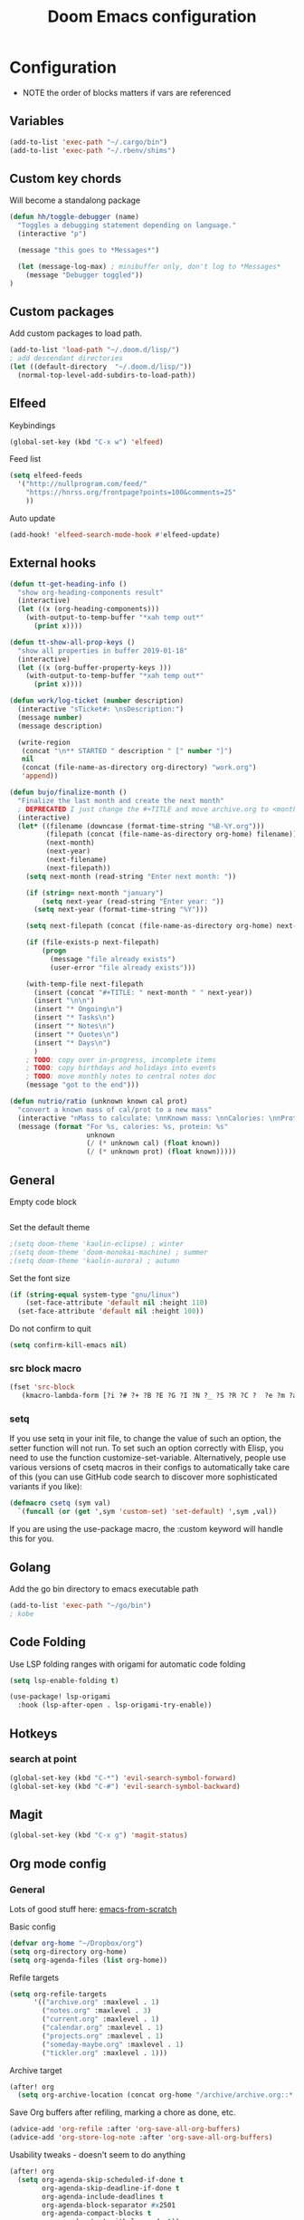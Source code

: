 #+TITLE: Doom Emacs configuration
#+VERSION: 1.0
#+PROPERTY: header-args :results silent

* Configuration
- NOTE the order of blocks matters if vars are referenced

** Variables
#+BEGIN_SRC emacs-lisp
(add-to-list 'exec-path "~/.cargo/bin")
(add-to-list 'exec-path "~/.rbenv/shims")
#+END_SRC

** Custom key chords
Will become a standalong package
#+BEGIN_SRC emacs-lisp
(defun hh/toggle-debugger (name)
  "Toggles a debugging statement depending on language."
  (interactive "p")

  (message "this goes to *Messages*")

  (let (message-log-max) ; minibuffer only, don't log to *Messages*
    (message "Debugger toggled"))
)
#+END_SRC
** Custom packages
Add custom packages to load path.

#+BEGIN_SRC emacs-lisp
(add-to-list 'load-path "~/.doom.d/lisp/")
; add descendant directories
(let ((default-directory  "~/.doom.d/lisp/"))
  (normal-top-level-add-subdirs-to-load-path))
#+END_SRC

** Elfeed
Keybindings
#+BEGIN_SRC emacs-lisp
(global-set-key (kbd "C-x w") 'elfeed)
#+END_SRC

Feed list
#+BEGIN_SRC emacs-lisp
(setq elfeed-feeds
  '("http://nullprogram.com/feed/"
    "https://hnrss.org/frontpage?points=100&comments=25"
    ))
#+END_SRC

Auto update
#+BEGIN_SRC emacs-lisp
(add-hook! 'elfeed-search-mode-hook #'elfeed-update)
#+END_SRC

** External hooks
#+BEGIN_SRC emacs-lisp
(defun tt-get-heading-info ()
  "show org-heading-components result"
  (interactive)
  (let ((x (org-heading-components)))
    (with-output-to-temp-buffer "*xah temp out*"
      (print x))))

(defun tt-show-all-prop-keys ()
  "show all properties in buffer 2019-01-18"
  (interactive)
  (let ((x (org-buffer-property-keys )))
    (with-output-to-temp-buffer "*xah temp out*"
      (print x))))

(defun work/log-ticket (number description)
  (interactive "sTicket#: \nsDescription:")
  (message number)
  (message description)

  (write-region
   (concat "\n** STARTED " description " [" number "]")
   nil
   (concat (file-name-as-directory org-directory) "work.org")
   'append))

(defun bujo/finalize-month ()
  "Finalize the last month and create the next month"
  ; DEPRECATED I just change the #+TITLE and move archive.org to <month>-<year>.org 1/24/2023
  (interactive)
  (let* ((filename (downcase (format-time-string "%B-%Y.org")))
         (filepath (concat (file-name-as-directory org-home) filename))
         (next-month)
         (next-year)
         (next-filename)
         (next-filepath))
    (setq next-month (read-string "Enter next month: "))

    (if (string= next-month "january")
        (setq next-year (read-string "Enter year: "))
      (setq next-year (format-time-string "%Y")))

    (setq next-filepath (concat (file-name-as-directory org-home) next-month "-" next-year ".org" ))

    (if (file-exists-p next-filepath)
        (progn
          (message "file already exists")
          (user-error "file already exists")))

    (with-temp-file next-filepath
      (insert (concat "#+TITLE: " next-month " " next-year))
      (insert "\n\n")
      (insert "* Ongoing\n")
      (insert "* Tasks\n")
      (insert "* Notes\n")
      (insert "* Quotes\n")
      (insert "* Days\n")
      )
    ; TODO: copy over in-progress, incomplete items
    ; TODO: copy birthdays and holidays into events
    ; TODO: move monthly notes to central notes doc
    (message "got to the end")))

(defun nutrio/ratio (unknown known cal prot)
  "convert a known mass of cal/prot to a new mass"
  (interactive "nMass to calculate: \nnKnown mass: \nnCalories: \nnProtein:")
  (message (format "For %s, calories: %s, protein: %s"
                   unknown
                   (/ (* unknown cal) (float known))
                   (/ (* unknown prot) (float known)))))
#+END_SRC

** General
Empty code block
#+BEGIN_SRC emacs-lisp

#+END_SRC

Set the default theme
#+BEGIN_SRC emacs-lisp
;(setq doom-theme 'kaolin-eclipse) ; winter
;(setq doom-theme 'doom-monokai-machine) ; summer
;(setq doom-theme 'kaolin-aurora) ; autumn
#+END_SRC

Set the font size
#+BEGIN_SRC emacs-lisp
(if (string-equal system-type "gnu/linux")
    (set-face-attribute 'default nil :height 110)
  (set-face-attribute 'default nil :height 100))
#+END_SRC

Do not confirm to quit
#+BEGIN_SRC emacs-lisp
(setq confirm-kill-emacs nil)
#+END_SRC

*** src block macro
#+BEGIN_SRC emacs-lisp
(fset 'src-block
   (kmacro-lambda-form [?i ?# ?+ ?B ?E ?G ?I ?N ?_ ?S ?R ?C ?  ?e ?m ?a ?c ?s ?- ?l ?i ?p backspace ?s ?p return ?# ?+ ?E ?N ?D ?_ ?S ?R ?C] 0 "%d"))
#+END_SRC

*** setq
If you use setq in your init file, to change the value of such an option, the setter function will not run. To set such an option correctly with Elisp, you need to use the function customize-set-variable. Alternatively, people use various versions of csetq macros in their configs to automatically take care of this (you can use GitHub code search to discover more sophisticated variants if you like):
#+BEGIN_SRC emacs-lisp
(defmacro csetq (sym val)
  `(funcall (or (get ',sym 'custom-set) 'set-default) ',sym ,val))
#+END_SRC
If you are using the use-package macro, the :custom keyword will handle this for you.

** Golang
Add the go bin directory to emacs executable path
#+BEGIN_SRC emacs-lisp
(add-to-list 'exec-path "~/go/bin")
; kobe
#+END_SRC

** Code Folding
Use LSP folding ranges with origami for automatic code folding
#+BEGIN_SRC emacs-lisp
(setq lsp-enable-folding t)

(use-package! lsp-origami
  :hook (lsp-after-open . lsp-origami-try-enable))
#+END_SRC

** Hotkeys
*** search at point
#+BEGIN_SRC emacs-lisp
(global-set-key (kbd "C-*") 'evil-search-symbol-forward)
(global-set-key (kbd "C-#") 'evil-search-symbol-backward)
#+END_SRC

** Magit
#+BEGIN_SRC emacs-lisp
(global-set-key (kbd "C-x g") 'magit-status)
#+END_SRC

** Org mode config
*** General
Lots of good stuff here: [[https://github.com/daviwil/emacs-from-scratch/blob/c55d0f5e309f7ed8ffa3c00bc35c75937a5184e4/init.el][emacs-from-scratch]]

Basic config
#+BEGIN_SRC emacs-lisp
(defvar org-home "~/Dropbox/org")
(setq org-directory org-home)
(setq org-agenda-files (list org-home))
#+END_SRC

Refile targets
#+BEGIN_SRC emacs-lisp
(setq org-refile-targets
      '(("archive.org" :maxlevel . 1)
        ("notes.org" :maxlevel . 3)
        ("current.org" :maxlevel . 1)
        ("calendar.org" :maxlevel . 1)
        ("projects.org" :maxlevel . 1)
        ("someday-maybe.org" :maxlevel . 1)
        ("tickler.org" :maxlevel . 1)))
#+END_SRC

Archive target
#+BEGIN_SRC emacs-lisp
(after! org
  (setq org-archive-location (concat org-home "/archive/archive.org::* From %s")))
#+END_SRC

Save Org buffers after refiling, marking a chore as done, etc.
#+BEGIN_SRC emacs-lisp
(advice-add 'org-refile :after 'org-save-all-org-buffers)
(advice-add 'org-store-log-note :after 'org-save-all-org-buffers)
#+END_SRC

Usability tweaks - doesn't seem to do anything
#+BEGIN_SRC emacs-lisp
(after! org
  (setq org-agenda-skip-scheduled-if-done t
        org-agenda-skip-deadline-if-done t
        org-agenda-include-deadlines t
        org-agenda-block-separator #x2501
        org-agenda-compact-blocks t
        org-agenda-start-with-log-mode t))
#+END_SRC
*** Agenda view
Basic setup of an agenda view. Should use super-agenda to really customize this.
#+BEGIN_SRC emacs-lisp
(setq org-agenda-custom-commands
      '(("d" "Dashboard"
         ((agenda "" ((org-deadline-warning-days 7)))
          (todo "NEXT"
                ((org-agenda-overriding-header "Next Tasks")))
                                        ; need this to pull in the list of projects
          (tags-todo "agenda/ACTIVE" ((org-agenda-overriding-header "Active Projects")))))

        ("q" "Shopping list" tags-todo "+shopping")

        ("e" tags-todo "+easy"
         ((org-agenda-overriding-header "Low Effort Tasks")
          (org-agenda-max-todos 20)
          (org-agenda-files org-agenda-files)))
        ))
#+END_SRC

*** Bookmarks
Work in progress
#+BEGIN_SRC emacs-lisp
#+END_SRC

*** Capture templates
[[https://orgmode.org/guide/Capture.html][Docs]]
#+BEGIN_SRC emacs-lisp
(after! org
  (setq org-capture-templates
        `(("t" "Todo" entry (file+headline ,(format "%s/inbox.org" org-home) "Tasks")
           "* TODO %?\n %U - %a\n %i"
           :empty-lines 1)

          ("j" "Journal" entry (file+datetree ,(format "%s/journal.org" org-home))
           "* %?\n\nEntered on %U from %i\n %a"
           :empty-lines 1)

          ("n" "Note" entry (file+headline ,(format "%s/inbox.org" org-home) "Notes")
           "* %?\n %U - %a\n %i")

          ("b" "Book" entry (file+headline ,(format "%s/books.org" org-home) "To read")
           "* %?\n %i")

          ("c" "Contact" entry (file ,(format "%s/contacts.org" org-home))
           "* %?\n %i")

          ("B" "Birthday" entry (file+headline ,(format "%s/calendar.org" org-home) "Birthdays")
           "* %?'s birthday\n %i")

          ("q" "Quote" entry (file ,(format "%s/quotes.org" org-home))
           "* %?\n %i")

          ("w" "Weight" table-line (file+headline ,(format "%s/fitness.org" org-home) "Weight")
           "| %U | %^{Weight} | %^{Notes} |" :kill-buffer t)


          )))
#+END_SRC

*** Publishing
Inspired by https://ogbe.net/emacs/emacs
#+BEGIN_SRC emacs-lisp
(setq cmdc/base-dir (format "%s/chrismoylandotcom/" org-home))
(setq cmdc/publish-dir "~/public_html/")

(setq cmdc/styles-and-scripts
      (concat
       "<link rel='stylesheet' href='/css/reset.css' />\n"
       "<link rel='stylesheet' href='/css/site.css' />\n"
       )
      )

(setq cmdc/website-header
      (let ((header-partial (concat (file-name-as-directory cmdc/base-dir) "_header.html")))
        (with-temp-buffer
          (insert-file-contents header-partial)
          (buffer-string))))

(setq cmdc/website-footer
      (let ((footer-partial (concat (file-name-as-directory cmdc/base-dir) "_footer.html")))
        (with-temp-buffer
          (insert-file-contents footer-partial)
          (buffer-string))))

(require 'ox-publish)
(setq org-publish-project-alist
      `(("chrismoylandotcom-pages"
         :base-directory ,cmdc/base-dir
         :base-extension "org"
         :publishing-directory ,cmdc/publish-dir
         :recursive t
         :publishing-function org-html-publish-to-html
         :headline-levels 4             ; Just the default for this project.
         :auto-preamble t
         :with-author nil
         :with-creator nil
         :with-toc nil
         :time-stamp-file nil
         :html-head-extra ,cmdc/styles-and-scripts
         :html-preamble ,cmdc/website-header
         :html-postamble ,cmdc/website-footer
         )
        ("chrismoylandotcom-static"
         :base-directory ,(format "%s/chrismoylandotcom/" org-home)
         :base-extension "css\\|js\\|png\\|jpg\\|gif\\|pdf\\|mp3\\|ogg\\|swf"
         :publishing-directory ,cmdc/publish-dir
         :recursive t
         :publishing-function org-publish-attachment )
        ("chrismoylandotcom" :components ("chrismoylandotcom-pages" "chrismoylandotcom-static"))))
#+END_SRC

*** Record the timestamp when a TODO item was completed
#+BEGIN_SRC emacs-lisp
  (csetq org-log-done t)
  (csetq org-log-into-drawer t)
#+END_SRC

*** Roam
Work in progress as of 1/24/2023
Set the org directory and general options
#+BEGIN_SRC emacs-lisp
(csetq org-roam-directory "~/Dropbox/org-roam")
(csetq org-roam-completion-system 'ivy)
(add-hook 'after-init-hook 'org-roam-mode)
#+END_SRC


Shortcuts
#+BEGIN_SRC emacs-lisp
(after! org-roam
  (map! :leader
        :prefix "n"
        :desc "org-roam" "l" #'org-roam
        :desc "org-roam-insert" "i" #'org-roam-insert
        :desc "org-roam-switch-to-buffer" "b" #'org-roam-switch-to-buffer
        :desc "org-roam-find-file" "f" #'org-roam-find-file
        :desc "org-roam-show-graph" "g" #'org-roam-show-graph
        :desc "org-roam-insert" "i" #'org-roam-insert
        :desc "org-roam-capture" "c" #'org-roam-capture ))
#+END_SRC

*** RSpec
go through dip
#+BEGIN_SRC emacs-lisp
(setq rspec-spec-command "bundle exec rspec")
#+END_SRC

*** Journal
not really used right now
#+BEGIN_SRC emacs-lisp
;(use-package org-journal
;      :custom
;      (org-journal-dir org-roam-directory)
;      (org-journal-date-prefix "#+TITLE: ")
;      (org-journal-file-format "%Y-%m-%d.org")
;      (org-journal-date-format "%A, %d %B %Y"))
(setq org-journal-enable-agenda-integration t)
#+END_SRC
*** org-habit
#+BEGIN_SRC emacs-lisp
#+END_SRC
*** org-webtools
#+BEGIN_SRC emacs-lisp
(setq org-web-tools-pandoc-sleep-time 1)
#+END_SRC
*** org-autosort
#+BEGIN_SRC emacs-lisp
(use-package! org-autosort
  :after org
  :config

  (setq org-autosort-sort-at-file-open t) ; Sort entries when file opens
  ;; Set your global sorting strategy, e.g., by priority then TODO
  (setq org-autosort-global-sorting-strategy '(priority-down todo-up)))
#+END_SRC


*** Tags
#+BEGIN_SRC emacs-lisp
(setq org-tag-alist
      '((:startgroup)
        ; put mutually exclusive tags here
        (:endgroup)
        ("@house" . ?H)
        ("@work" . ?W)
        ("@garage" . ?G)
        ("@yard" . ?Y)
        ("@basement" . ?B)
        ("@computer" . ?C)
        ("reading" . ?r)
        ("shopping". ?s)
        ("easy" .?e)
                ))
#+END_SRC

*** Todo keywords
#+BEGIN_SRC emacs-lisp
(after! org
  (setq org-todo-keywords
        '((sequence "TODO(t)" "NEXT(n)" "|" "DONE(d)")
          (sequence "BACKLOG(b)" "READY(r)" "ACTIVE(a)" "WAIT(w@/!)" "HOLD(h)" "|" "COMPLETED(c)" "CANC(k)")
                )))
#+END_SRC

TODO entry automatically changes to DONE when all children are done
#+BEGIN_SRC emacs-lisp
(defun org-summary-todo (n-done n-not-done)
  "Switch entry to DONE when all subentries are done, to TODO otherwise."
  (let (org-log-done org-log-states)   ; turn off logging
    (org-todo (if (= n-not-done 0) "DONE" "TODO"))))

(add-hook 'org-after-todo-statistics-hook #'org-summary-todo)
#+END_SRC

** Projectile
Disable caching
#+BEGIN_SRC emacs-lisp
(setq projectile-enable-caching nil)
#+END_SRC


** Sly/Slime :disabled:
    Use quicklisp
    #+BEGIN_SRC emacs-lisp
    ;(if (file-directory-p "~/quicklisp")
    ;    (progn
    ;      (load (expand-file-name "~/quicklisp/slime-helper.el"))
    ;      (setq inferior-lisp-program "sbcl")
    ;      (load "~/quicklisp/clhs-use-local.el" t)))

    ;      ;("quicklisp-slime-helper")
    #+END_SRC

** Treemacs
Use the fancy icons in ~dired~ mode
#+BEGIN_SRC emacs-lisp
(after! treemacs-icons-dired
  (treemacs-icons-dired-mode))
#+END_SRC

** Web-mode
Set indentation to 2 spaces
#+BEGIN_SRC emacs-lisp
(use-package web-mode
  :mode "\\.erb\\'")
(add-hook! web-mode
           (setq web-mode-markup-indent-offset 2)
           (setq web-mode-css-indent-offset 2)
           (setq web-mode-code-indent-offset 2))
#+END_SRC
** Default workspaces
Setup a few workspaces by default
#+BEGIN_SRC emacs-lisp
(defun create-default-workspaces ()
  "Create 'org' and 'roam' workspaces on Emacs startup."
  (interactive)
  (persp-mode 1)
  (message "Starting workspace creation...")

  ;; Ensure workspace mode is enabled
  (when (fboundp 'workspace-mode)
    (workspace-mode 1)
    (message "Workspace mode enabled"))

  ;; Create and switch to "org" workspace
  (when (fboundp '+workspace/new)
    (+workspace/new "org")
    (message "Created 'org' workspace")
    (+workspace/switch-to "org")
    (message "Switched to 'org' workspace")
    (find-file "~/Dropbox/org/current.org")
    (message "Opened org index file"))

  ;; Create and switch to "roam" workspace
  (when (fboundp '+workspace/new)
    (+workspace/new "roam")
    (message "Created 'roam' workspace")
    (+workspace/switch-to "roam")
    (message "Switched to 'roam' workspace")
    (find-file "~/Dropbox/org-roam")
    (message "Opened roam index file"))

  ;; Switch back to "org" workspace
  (when (fboundp '+workspace/switch-to)
    (+workspace/switch-to "org")
    (message "Switched back to 'org' workspace"))

  (message "Workspace creation completed"))
;(add-hook 'emacs-startup-hook 'create-default-workspaces)

#+END_SRC


** Workspaces
Function to kill all workspace buffers except the one currently open
#+BEGIN_SRC emacs-lisp
(defun my/kill-other-workspace-buffers ()
  "Kill all buffers in the current workspace except the current buffer."
  (interactive)
  (let ((current (current-buffer)))
    (dolist (buf (doom-buffer-list)) ; doom-buffer-list is workspace-local
      (unless (eq buf current)
        (kill-buffer buf)))))
#+END_SRC
* Meta
  Evaluate code blocks with: =<C-c><C-e>=

  Compile this file as HTML with: =<C-c><C-e> h h=

  Eval buffer with : SPC m e b
